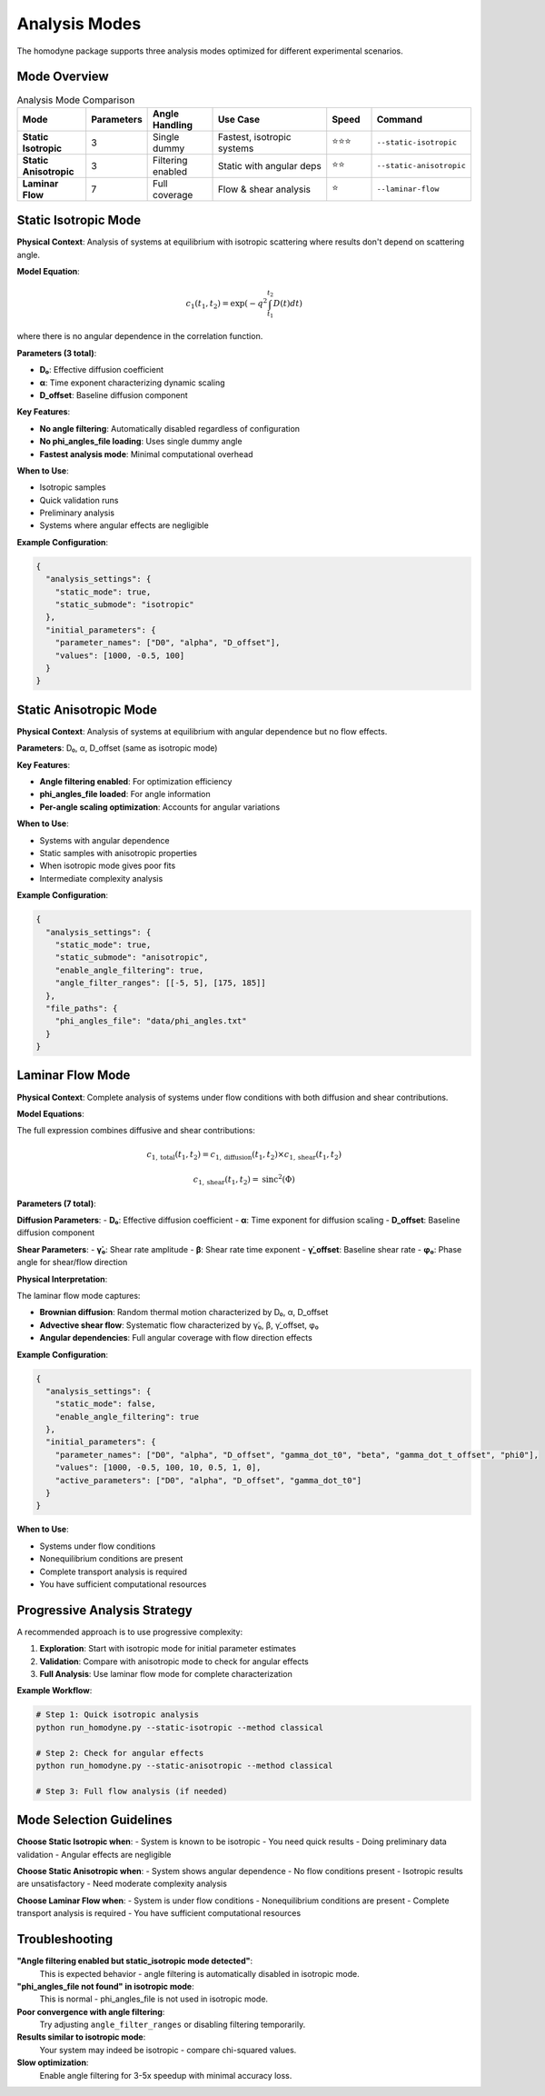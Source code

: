 Analysis Modes
==============

The homodyne package supports three analysis modes optimized for different experimental scenarios.

Mode Overview
-------------

.. list-table:: Analysis Mode Comparison
   :widths: 15 10 15 30 10 15
   :header-rows: 1

   * - Mode
     - Parameters
     - Angle Handling
     - Use Case
     - Speed
     - Command
   * - **Static Isotropic**
     - 3
     - Single dummy
     - Fastest, isotropic systems
     - ⭐⭐⭐
     - ``--static-isotropic``
   * - **Static Anisotropic**
     - 3
     - Filtering enabled
     - Static with angular deps
     - ⭐⭐
     - ``--static-anisotropic``
   * - **Laminar Flow**
     - 7
     - Full coverage
     - Flow & shear analysis
     - ⭐
     - ``--laminar-flow``

Static Isotropic Mode
---------------------

**Physical Context**: Analysis of systems at equilibrium with isotropic scattering where results don't depend on scattering angle.

**Model Equation**:

.. math::

   c_1(t_1,t_2) = \exp(-q^2 \int_{t_1}^{t_2} D(t) dt)

where there is no angular dependence in the correlation function.

**Parameters (3 total)**:

- **D₀**: Effective diffusion coefficient
- **α**: Time exponent characterizing dynamic scaling
- **D_offset**: Baseline diffusion component

**Key Features**:

- **No angle filtering**: Automatically disabled regardless of configuration
- **No phi_angles_file loading**: Uses single dummy angle
- **Fastest analysis mode**: Minimal computational overhead

**When to Use**:

- Isotropic samples
- Quick validation runs
- Preliminary analysis
- Systems where angular effects are negligible

**Example Configuration**:

.. code-block:: javascript

   {
     "analysis_settings": {
       "static_mode": true,
       "static_submode": "isotropic"
     },
     "initial_parameters": {
       "parameter_names": ["D0", "alpha", "D_offset"],
       "values": [1000, -0.5, 100]
     }
   }

Static Anisotropic Mode
-----------------------

**Physical Context**: Analysis of systems at equilibrium with angular dependence but no flow effects.

**Parameters**: D₀, α, D_offset (same as isotropic mode)

**Key Features**:

- **Angle filtering enabled**: For optimization efficiency
- **phi_angles_file loaded**: For angle information
- **Per-angle scaling optimization**: Accounts for angular variations

**When to Use**:

- Systems with angular dependence
- Static samples with anisotropic properties
- When isotropic mode gives poor fits
- Intermediate complexity analysis

**Example Configuration**:

.. code-block:: javascript

   {
     "analysis_settings": {
       "static_mode": true,
       "static_submode": "anisotropic",
       "enable_angle_filtering": true,
       "angle_filter_ranges": [[-5, 5], [175, 185]]
     },
     "file_paths": {
       "phi_angles_file": "data/phi_angles.txt"
     }
   }

Laminar Flow Mode
-----------------

**Physical Context**: Complete analysis of systems under flow conditions with both diffusion and shear contributions.

**Model Equations**:

The full expression combines diffusive and shear contributions:

.. math::

   c_{1,\text{total}}(t_1,t_2) = c_{1,\text{diffusion}}(t_1,t_2) \times c_{1,\text{shear}}(t_1,t_2)

.. math::

   c_{1,\text{shear}}(t_1,t_2) = \text{sinc}^2(\Phi)

**Parameters (7 total)**:

**Diffusion Parameters**:
- **D₀**: Effective diffusion coefficient
- **α**: Time exponent for diffusion scaling
- **D_offset**: Baseline diffusion component

**Shear Parameters**:
- **γ̇₀**: Shear rate amplitude
- **β**: Shear rate time exponent
- **γ̇_offset**: Baseline shear rate
- **φ₀**: Phase angle for shear/flow direction

**Physical Interpretation**:

The laminar flow mode captures:

- **Brownian diffusion**: Random thermal motion characterized by D₀, α, D_offset
- **Advective shear flow**: Systematic flow characterized by γ̇₀, β, γ̇_offset, φ₀
- **Angular dependencies**: Full angular coverage with flow direction effects

**Example Configuration**:

.. code-block:: javascript

   {
     "analysis_settings": {
       "static_mode": false,
       "enable_angle_filtering": true
     },
     "initial_parameters": {
       "parameter_names": ["D0", "alpha", "D_offset", "gamma_dot_t0", "beta", "gamma_dot_t_offset", "phi0"],
       "values": [1000, -0.5, 100, 10, 0.5, 1, 0],
       "active_parameters": ["D0", "alpha", "D_offset", "gamma_dot_t0"]
     }
   }

**When to Use**:

- Systems under flow conditions
- Nonequilibrium conditions are present
- Complete transport analysis is required
- You have sufficient computational resources

Progressive Analysis Strategy
-----------------------------

A recommended approach is to use progressive complexity:

1. **Exploration**: Start with isotropic mode for initial parameter estimates
2. **Validation**: Compare with anisotropic mode to check for angular effects
3. **Full Analysis**: Use laminar flow mode for complete characterization

**Example Workflow**:

.. code-block:: bash

   # Step 1: Quick isotropic analysis
   python run_homodyne.py --static-isotropic --method classical

   # Step 2: Check for angular effects
   python run_homodyne.py --static-anisotropic --method classical

   # Step 3: Full flow analysis (if needed)

Mode Selection Guidelines
-------------------------

**Choose Static Isotropic when**:
- System is known to be isotropic
- You need quick results
- Doing preliminary data validation
- Angular effects are negligible

**Choose Static Anisotropic when**:
- System shows angular dependence
- No flow conditions present
- Isotropic results are unsatisfactory
- Need moderate complexity analysis

**Choose Laminar Flow when**:
- System is under flow conditions
- Nonequilibrium conditions are present
- Complete transport analysis is required
- You have sufficient computational resources

Troubleshooting
---------------

**"Angle filtering enabled but static_isotropic mode detected"**:
   This is expected behavior - angle filtering is automatically disabled in isotropic mode.

**"phi_angles_file not found" in isotropic mode**:
   This is normal - phi_angles_file is not used in isotropic mode.

**Poor convergence with angle filtering**:
   Try adjusting ``angle_filter_ranges`` or disabling filtering temporarily.

**Results similar to isotropic mode**:
   Your system may indeed be isotropic - compare chi-squared values.

**Slow optimization**:
   Enable angle filtering for 3-5x speedup with minimal accuracy loss.
